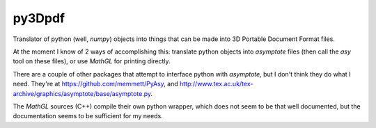 =======
py3Dpdf
=======

Translator of python (well, `numpy`) objects into things that can be
made into 3D Portable Document Format files.

At the moment I know of 2 ways of accomplishing this:
translate python objects into `asymptote` files (then call the `asy`
tool on these files), or use `MathGL` for printing directly.

There are a couple of other packages that attempt to interface python
with `asymptote`, but I don't think they do what I need.
They're at https://github.com/memmett/PyAsy, and
http://www.tex.ac.uk/tex-archive/graphics/asymptote/base/asymptote.py.

The `MathGL` sources (C++) compile their own python wrapper, which does
not seem to be that well documented, but the documentation seems to be
sufficient for my needs.

